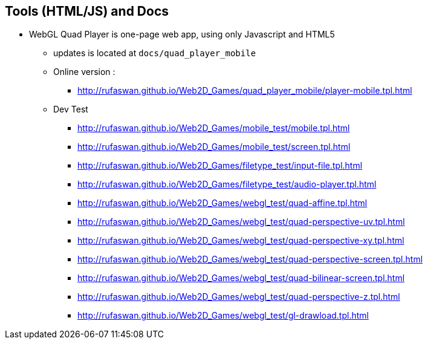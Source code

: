 :ghpage: http://rufaswan.github.io/Web2D_Games

## Tools (HTML/JS) and Docs

* WebGL Quad Player is one-page web app, using only Javascript and HTML5
** updates is located at `docs/quad_player_mobile`
** Online version :
*** {ghpage}/quad_player_mobile/player-mobile.tpl.html

** Dev Test
*** {ghpage}/mobile_test/mobile.tpl.html
*** {ghpage}/mobile_test/screen.tpl.html
*** {ghpage}/filetype_test/input-file.tpl.html
*** {ghpage}/filetype_test/audio-player.tpl.html
*** {ghpage}/webgl_test/quad-affine.tpl.html
*** {ghpage}/webgl_test/quad-perspective-uv.tpl.html
*** {ghpage}/webgl_test/quad-perspective-xy.tpl.html
*** {ghpage}/webgl_test/quad-perspective-screen.tpl.html
*** {ghpage}/webgl_test/quad-bilinear-screen.tpl.html
*** {ghpage}/webgl_test/quad-perspective-z.tpl.html
*** {ghpage}/webgl_test/gl-drawload.tpl.html
